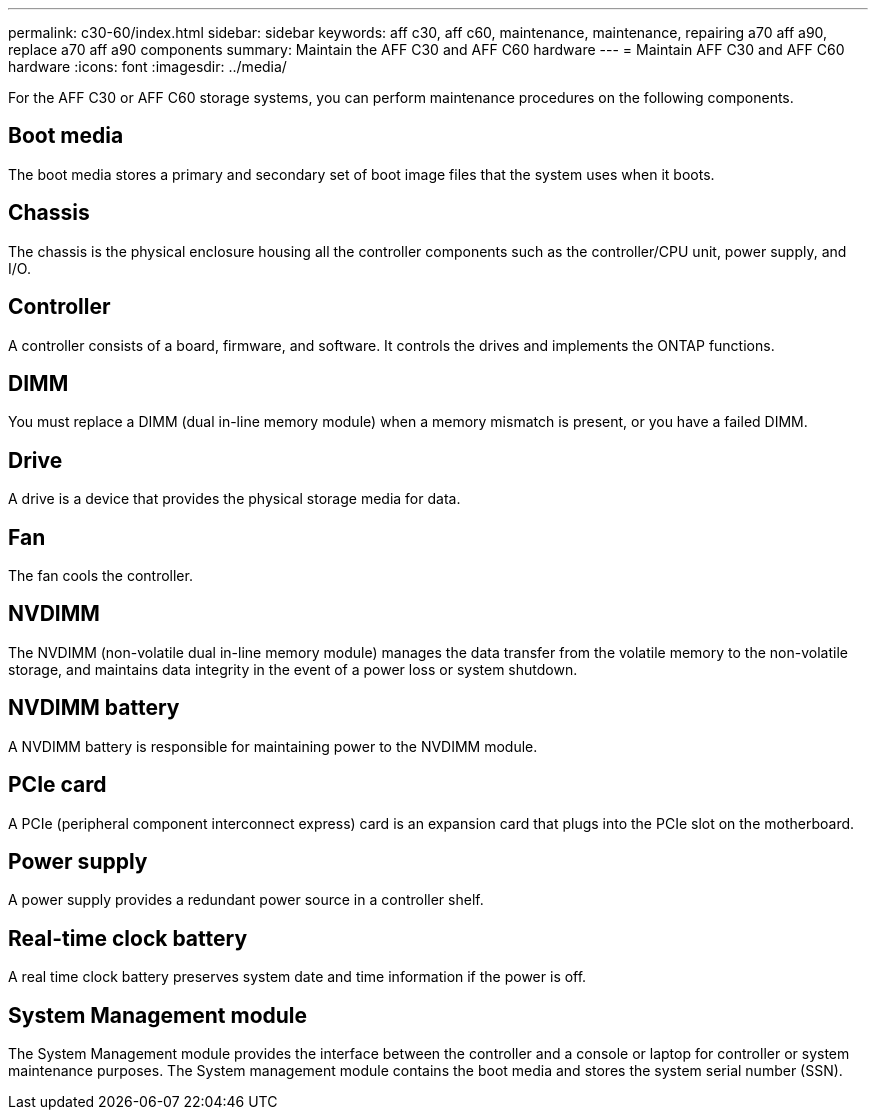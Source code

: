 ---
permalink: c30-60/index.html
sidebar: sidebar
keywords: aff c30, aff c60, maintenance, maintenance, repairing a70 aff a90,  replace a70 aff a90 components
summary: Maintain the AFF C30 and AFF C60 hardware
---
= Maintain AFF C30 and AFF C60 hardware
:icons: font
:imagesdir: ../media/

[.lead]
For the AFF C30 or AFF C60 storage systems, you can perform maintenance procedures on the following components.

== Boot media

The boot media stores a primary and secondary set of boot image files that the system uses when it boots. 

== Chassis

The chassis is the physical enclosure housing all the controller components such as the controller/CPU unit, power supply, and I/O.

== Controller

A controller consists of a board, firmware, and software. It controls the drives and implements the ONTAP functions.

== DIMM

You must replace a DIMM (dual in-line memory module) when a memory mismatch is present, or you have a failed DIMM.

== Drive

A drive is a device that provides the physical storage media for data.

== Fan

The fan cools the controller.

== NVDIMM

The NVDIMM (non-volatile dual in-line memory module) manages the data transfer from the volatile memory to the non-volatile storage, and maintains data integrity in the event of a power loss or system shutdown. 

== NVDIMM battery

A NVDIMM battery is responsible for maintaining power to the NVDIMM module.

== PCIe card

A PCIe (peripheral component interconnect express) card is an expansion card that plugs into the PCIe slot on the motherboard. 

== Power supply

A power supply provides a redundant power source in a controller shelf.

== Real-time clock battery

A real time clock battery preserves system date and time information if the power is off. 

== System Management module

The System Management module provides the interface between the controller and a console or laptop for controller or system maintenance purposes. The System management module contains the boot media and stores the system serial number (SSN).
